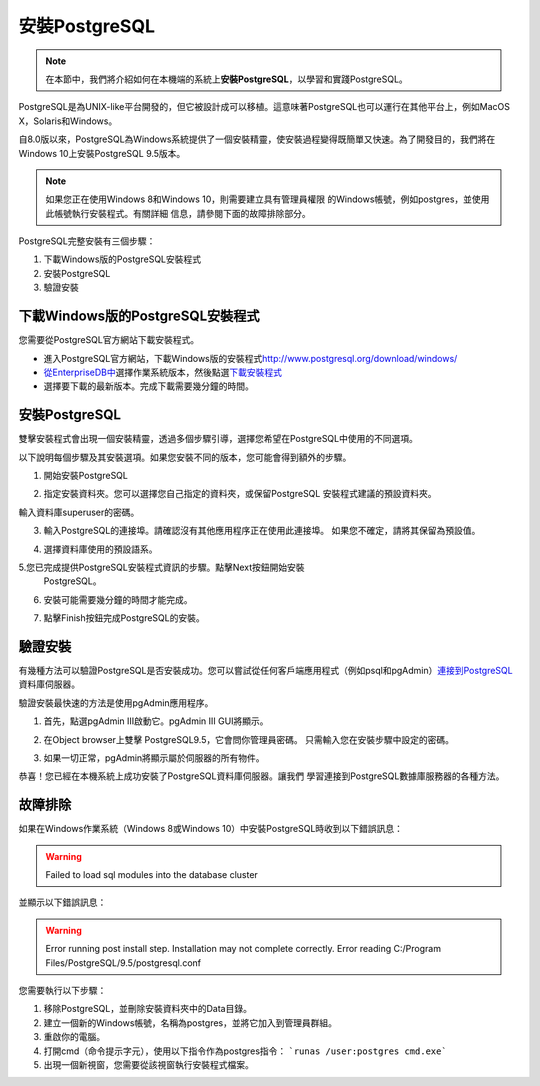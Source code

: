 安裝PostgreSQL
==============

.. note::
    在本節中，我們將介紹如何在本機端的系統上\ **安裝PostgreSQL**\ ，以學習和實踐PostgreSQL。

PostgreSQL是為UNIX-like平台開發的，但它被設計成可以移植。這意味著PostgreSQL也可以運行在其他平台上，例如MacOS X，Solaris和Windows。

自8.0版以來，PostgreSQL為Windows系統提供了一個安裝精靈，使安裝過程變得既簡單又快速。為了開發目的，我們將在Windows 10上安裝PostgreSQL 9.5版本。

.. note::
    如果您正在使用Windows 8和Windows 10，則需要建立具有管理員權限
    的Windows帳號，例如postgres，並使用此帳號執行安裝程式。有關詳細
    信息，請參閱下面的故障排除部分。

PostgreSQL完整安裝有三個步驟：

1. 下載Windows版的PostgreSQL安裝程式

2. 安裝PostgreSQL

3. 驗證安裝

下載Windows版的PostgreSQL安裝程式
---------------------------------

您需要從PostgreSQL官方網站下載安裝程式。

-  進入PostgreSQL官方網站，下載Windows版的安裝程式\ http://www.postgresql.org/download/windows/

-  `從EnterpriseDB中 <http://www.enterprisedb.com/products/pgdownload.do#windows>`__\ 選擇作業系統版本，然後點選\ `下載安裝程式 <http://www.enterprisedb.com/products/pgdownload.do#windows>`__

-  選擇要下載的最新版本。完成下載需要幾分鐘的時間。

安裝PostgreSQL
--------------

雙擊安裝程式會出現一個安裝精靈，透過多個步驟引導，選擇您希望在PostgreSQL中使用的不同選項。

|image0|

以下說明每個步驟及其安裝選項。如果您安裝不同的版本，您可能會得到額外的步驟。

1. 開始安裝PostgreSQL

|image1|

2. 指定安裝資料夾。您可以選擇您自己指定的資料夾，或保留PostgreSQL
   安裝程式建議的預設資料夾。

輸入資料庫superuser的密碼。

|image2|

3. 輸入PostgreSQL的連接埠。請確認沒有其他應用程序正在使用此連接埠。
   如果您不確定，請將其保留為預設值。

|image3|

4. 選擇資料庫使用的預設語系。

|image4|

5.您已完成提供PostgreSQL安裝程式資訊的步驟。點擊Next按鈕開始安裝
  PostgreSQL。

|image5|

6. 安裝可能需要幾分鐘的時間才能完成。

|image6|

7. 點擊Finish按鈕完成PostgreSQL的安裝。

驗證安裝
--------

有幾種方法可以驗證PostgreSQL是否安裝成功。您可以嘗試從任何客戶端應用程式（例如psql和pgAdmin）\ `連接到PostgreSQL <http://www.postgresqltutorial.com/connect-to-postgresql-database/>`__\ 資料庫伺服器。

驗證安裝最快速的方法是使用pgAdmin應用程序。

1. 首先，點選pgAdmin III啟動它。pgAdmin III GUI將顯示。

|image7|

|image8|

2. 在Object browser上雙擊 PostgreSQL9.5，它會問你管理員密碼。
   只需輸入您在安裝步驟中設定的密碼。

|image9|

3. 如果一切正常，pgAdmin將顯示屬於伺服器的所有物件。

|image10|

恭喜！您已經在本機系統上成功安裝了PostgreSQL資料庫伺服器。讓我們
學習連接到PostgreSQL數據庫服務器的各種方法。

故障排除
--------

如果在Windows作業系統（Windows 8或Windows 10）中安裝PostgreSQL時收到以下錯誤訊息：

.. warning:: 
    Failed to load sql modules into the database cluster

並顯示以下錯誤訊息：

.. warning::
    Error running post install step. Installation may not complete
    correctly. Error reading C:/Program Files/PostgreSQL/9.5/postgresql.conf

您需要執行以下步驟：

1. 移除PostgreSQL，並刪除安裝資料夾中的Data目錄。

2. 建立一個新的Windows帳號，名稱為postgres，並將它加入到管理員群組。

3. 重啟你的電腦。

4. 打開cmd（命令提示字元），使用以下指令作為postgres指令： 
   ```runas /user:postgres cmd.exe```

5. 出現一個新視窗，您需要從該視窗執行安裝程式檔案。

.. |image0| image:: ../../images/section01/Install/01/image1.png
   :width: 3.52083in
   :height: 1.01389in
.. |image1| image:: ../../images/section01/Install/01/image2.png
   :width: 4.33071in
   :height: 3.37816in
.. |image2| image:: ../../images/section01/Install/01/image3.png
   :width: 4.33071in
   :height: 3.40494in
.. |image3| image:: ../../images/section01/Install/01/image4.png
   :width: 4.33071in
   :height: 3.39265in
.. |image4| image:: ../../images/section01/Install/01/image5.png
   :width: 4.33071in
   :height: 3.37296in
.. |image5| image:: ../../images/section01/Install/01/image6.png
   :width: 4.33071in
   :height: 3.41926in
.. |image6| image:: ../../images/section01/Install/01/image7.png
   :width: 4.33071in
   :height: 3.43816in
.. |image7| image:: ../../images/section01/Install/01/image8.jpeg
   :width: 2.58333in
   :height: 2.95833in
.. |image8| image:: ../../images/section01/Install/01/image9.jpeg
   :width: 4.33071in
   :height: 2.40870in
.. |image9| image:: ../../images/section01/Install/01/image10.jpeg
   :width: 4.33071in
   :height: 2.94990in
.. |image10| image:: ../../images/section01/Install/01/image11.jpeg
   :width: 4.33071in
   :height: 3.09336in
